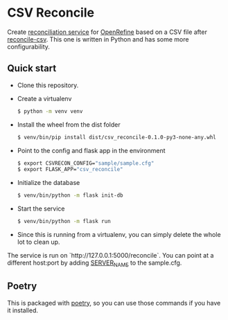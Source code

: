 * CSV Reconcile
  Create [[https://github.com/reconciliation-api/specs][reconciliation service]] for [[https://openrefine.org/][OpenRefine]] based on a CSV file after [[http://okfnlabs.org/reconcile-csv/][reconcile-csv]].  This one is written in Python and has some more configurability.

** Quick start
   - Clone this repository.
   - Create a virtualenv
     #+begin_src sh
     $ python -m venv venv
     #+end_src
   - Install the wheel from the dist folder
     #+begin_src sh
     $ venv/bin/pip install dist/csv_reconcile-0.1.0-py3-none-any.whl
     #+end_src
   - Point to the config and flask app in the environment
     #+begin_src sh
     $ export CSVRECON_CONFIG="sample/sample.cfg"
     $ export FLASK_APP="csv_reconcile"  
     #+end_src
   - Initialize the database
     #+begin_src sh
     $ venv/bin/python -m flask init-db
     #+end_src
   - Start the service
     #+begin_src sh
     $ venv/bin/python -m flask run
     #+end_src
   - Since this is running from a virtualenv, you can simply delete the whole lot to clean up.

   The service is run on `http://127.0.0.1:5000/reconcile`.  You can point at a different host:port by adding [[https://flask.palletsprojects.com/en/0.12.x/config/][SERVER_NAME]] to the sample.cfg.

** Poetry
   This is packaged with [[https://python-poetry.org/docs/][poetry]], so you can use those commands if you have it installed.
